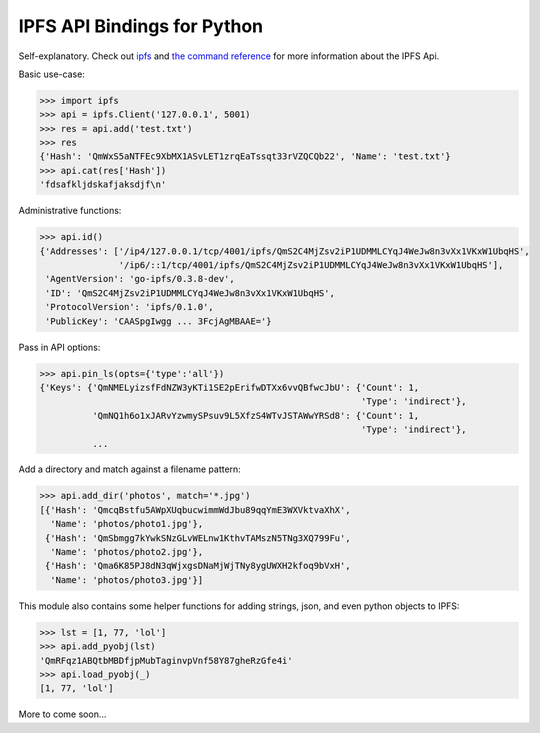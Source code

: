 IPFS API Bindings for Python
============================

Self-explanatory.  Check out `ipfs <http://ipfs.io/>`_ and `the command reference <http://ipfs.io/docs/commands/>`_ for more information about the IPFS Api.

Basic use-case:

.. code-block:: python

    >>> import ipfs
    >>> api = ipfs.Client('127.0.0.1', 5001)
    >>> res = api.add('test.txt')
    >>> res
    {'Hash': 'QmWxS5aNTFEc9XbMX1ASvLET1zrqEaTssqt33rVZQCQb22', 'Name': 'test.txt'}
    >>> api.cat(res['Hash'])
    'fdsafkljdskafjaksdjf\n'

Administrative functions:

.. code-block:: python

    >>> api.id()
    {'Addresses': ['/ip4/127.0.0.1/tcp/4001/ipfs/QmS2C4MjZsv2iP1UDMMLCYqJ4WeJw8n3vXx1VKxW1UbqHS',
                   '/ip6/::1/tcp/4001/ipfs/QmS2C4MjZsv2iP1UDMMLCYqJ4WeJw8n3vXx1VKxW1UbqHS'],
     'AgentVersion': 'go-ipfs/0.3.8-dev',
     'ID': 'QmS2C4MjZsv2iP1UDMMLCYqJ4WeJw8n3vXx1VKxW1UbqHS',
     'ProtocolVersion': 'ipfs/0.1.0',
     'PublicKey': 'CAASpgIwgg ... 3FcjAgMBAAE='}

Pass in API options:

.. code-block:: python

    >>> api.pin_ls(opts={'type':'all'})
    {'Keys': {'QmNMELyizsfFdNZW3yKTi1SE2pErifwDTXx6vvQBfwcJbU': {'Count': 1,
                                                                 'Type': 'indirect'},
              'QmNQ1h6o1xJARvYzwmySPsuv9L5XfzS4WTvJSTAWwYRSd8': {'Count': 1,
                                                                 'Type': 'indirect'},
              ...

Add a directory and match against a filename pattern:

.. code-block:: python

    >>> api.add_dir('photos', match='*.jpg')
    [{'Hash': 'QmcqBstfu5AWpXUqbucwimmWdJbu89qqYmE3WXVktvaXhX',
      'Name': 'photos/photo1.jpg'},
     {'Hash': 'QmSbmgg7kYwkSNzGLvWELnw1KthvTAMszN5TNg3XQ799Fu',
      'Name': 'photos/photo2.jpg'},
     {'Hash': 'Qma6K85PJ8dN3qWjxgsDNaMjWjTNy8ygUWXH2kfoq9bVxH',
      'Name': 'photos/photo3.jpg'}]

This module also contains some helper functions for adding strings, json, and even python objects to IPFS:

.. code-block:: python
    
    >>> lst = [1, 77, 'lol']
    >>> api.add_pyobj(lst)
    'QmRFqz1ABQtbMBDfjpMubTaginvpVnf58Y87gheRzGfe4i'
    >>> api.load_pyobj(_)
    [1, 77, 'lol']

More to come soon...
